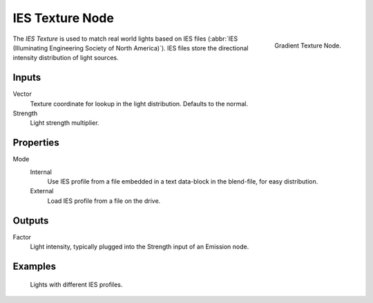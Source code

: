 .. _bpy.types.ShaderNodeTexIES:

****************
IES Texture Node
****************

.. figure:: /images/render_shader-nodes_textures_ies_texture_node.png
   :align: right

   Gradient Texture Node.

The *IES Texture* is used to match real world lights based on IES files
(:abbr:`IES (Illuminating Engineering Society of North America)`).
IES files store the directional intensity distribution of light sources.


Inputs
======

Vector
   Texture coordinate for lookup in the light distribution.
   Defaults to the normal.
Strength
   Light strength multiplier.


Properties
==========

Mode
   Internal
      Use IES profile from a file embedded in a text data-block in the blend-file, for easy distribution.
   External
      Load IES profile from a file on the drive.


Outputs
=======

Factor
   Light intensity, typically plugged into the Strength input of an Emission node.


Examples
========

.. figure:: /images/render_shader-nodes_textures_ies_texture.jpg

   Lights with different IES profiles.
